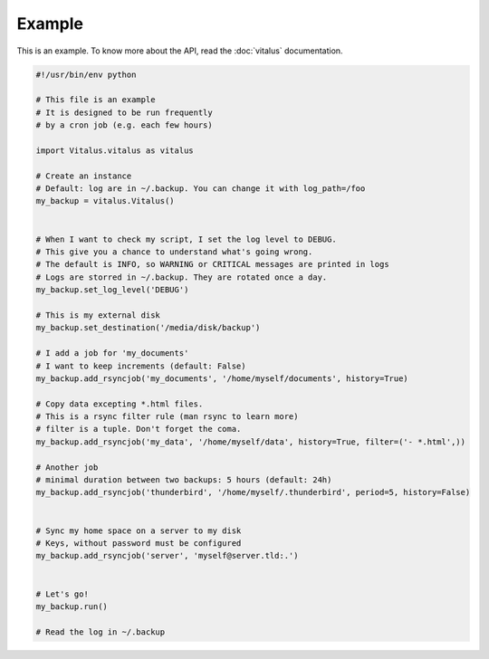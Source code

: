 Example
=======

This is an example. To know more about the API, read the :doc:`vitalus` documentation.

.. code-block:: python

    #!/usr/bin/env python

    # This file is an example
    # It is designed to be run frequently
    # by a cron job (e.g. each few hours)

    import Vitalus.vitalus as vitalus

    # Create an instance
    # Default: log are in ~/.backup. You can change it with log_path=/foo
    my_backup = vitalus.Vitalus()


    # When I want to check my script, I set the log level to DEBUG.
    # This give you a chance to understand what's going wrong.
    # The default is INFO, so WARNING or CRITICAL messages are printed in logs
    # Logs are storred in ~/.backup. They are rotated once a day.
    my_backup.set_log_level('DEBUG')

    # This is my external disk
    my_backup.set_destination('/media/disk/backup')

    # I add a job for 'my_documents'
    # I want to keep increments (default: False)
    my_backup.add_rsyncjob('my_documents', '/home/myself/documents', history=True)

    # Copy data excepting *.html files.
    # This is a rsync filter rule (man rsync to learn more)
    # filter is a tuple. Don't forget the coma.
    my_backup.add_rsyncjob('my_data', '/home/myself/data', history=True, filter=('- *.html',))

    # Another job
    # minimal duration between two backups: 5 hours (default: 24h)
    my_backup.add_rsyncjob('thunderbird', '/home/myself/.thunderbird', period=5, history=False)


    # Sync my home space on a server to my disk
    # Keys, without password must be configured
    my_backup.add_rsyncjob('server', 'myself@server.tld:.')


    # Let's go!
    my_backup.run()

    # Read the log in ~/.backup

